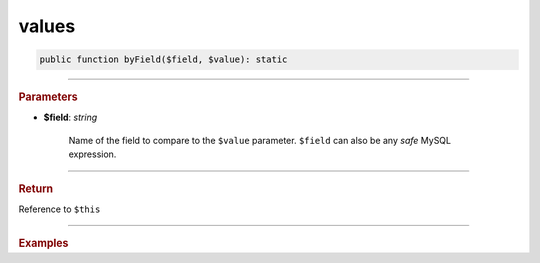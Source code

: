 .. _insert_values:

======
values
======

.. code-block:: php
	
	public function byField($field, $value): static


----------

.. rubric:: Parameters

* **$field**: *string*
	
	Name of the field to compare to the ``$value`` parameter. ``$field`` can also be any *safe* MySQL expression. 
	
----------

.. rubric:: Return
	
Reference to ``$this``

----------

.. rubric:: Examples

.. code-block:: php
	:linenos:
	
	$select
		->from('User')
		->byField('IsLoggedIn', true)
		->byField('Status', ['active', 'new'])
		->byField('Name', null);
	
	// SELECT * FROM User WHERE IsLoggedIn=? AND Status IN (?,?) AND ISNULL(Name)
	// Bind: [true,"active","new"]